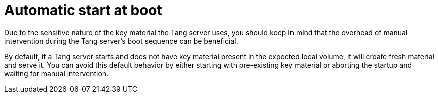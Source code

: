 // Module included in the following assemblies:
//
// security/nbde-implementation-guide.adoc

[id="nbde-automatic-start-at-boot_{context}"]
= Automatic start at boot

Due to the sensitive nature of the key material the Tang server uses, you should keep in mind that the overhead of manual intervention during the Tang server’s boot sequence can be beneficial.

By default, if a Tang server starts and does not have key material present in the expected local volume, it will create fresh material and serve it.  You can avoid this default behavior by either starting with pre-existing key material or aborting the startup and waiting for manual intervention.
